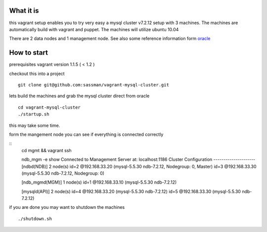 What it is
----------

this vagrant setup enables you to try very easy a mysql cluster v7.2.12 setup with 3 machines. The machines are automatically build with vagrant and puppet. The machines will utilize ubuntu 10.04

There are 2 data nodes and 1 management node. See also some reference information form oracle_

.. _oracle: http://downloads.mysql.com/tutorials/cluster/mysql_wp_cluster_quickstart_linux.pdf

How to start
------------

prerequisites vagrant version 1.1.5 ( < 1.2 )

checkout this into a project

::

    git clone git@github.com:sassman/vagrant-mysql-cluster.git


lets build the machines and grab the mysql cluster direct from oracle

::
    
    cd vagrant-mysql-cluster
    ./startup.sh

this may take some time.


form the mangement node you can see if everything is connected correctly

::
    cd mgmt && vagrant ssh

    ndb_mgm -e show
    Connected to Management Server at: localhost:1186
    Cluster Configuration
    ---------------------
    [ndbd(NDB)]     2 node(s)
    id=2    @192.168.33.20  (mysql-5.5.30 ndb-7.2.12, Nodegroup: 0, Master)
    id=3    @192.168.33.30  (mysql-5.5.30 ndb-7.2.12, Nodegroup: 0)

    [ndb_mgmd(MGM)] 1 node(s)
    id=1    @192.168.33.10  (mysql-5.5.30 ndb-7.2.12)

    [mysqld(API)]   2 node(s)
    id=4    @192.168.33.20  (mysql-5.5.30 ndb-7.2.12)
    id=5    @192.168.33.30  (mysql-5.5.30 ndb-7.2.12)


if you are done you may want to shutdown the machines

::
    
    ./shutdown.sh